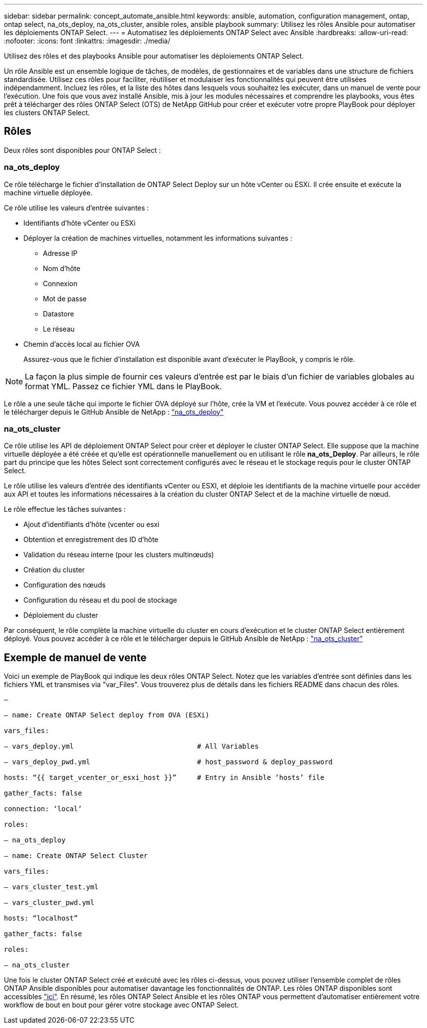 ---
sidebar: sidebar 
permalink: concept_automate_ansible.html 
keywords: ansible, automation, configuration management, ontap, ontap select, na_ots_deploy, na_ots_cluster, ansible roles, ansible playbook 
summary: Utilisez les rôles Ansible pour automatiser les déploiements ONTAP Select. 
---
= Automatisez les déploiements ONTAP Select avec Ansible
:hardbreaks:
:allow-uri-read: 
:nofooter: 
:icons: font
:linkattrs: 
:imagesdir: ./media/


[role="lead"]
Utilisez des rôles et des playbooks Ansible pour automatiser les déploiements ONTAP Select.

Un rôle Ansible est un ensemble logique de tâches, de modèles, de gestionnaires et de variables dans une structure de fichiers standardisée. Utilisez ces rôles pour faciliter, réutiliser et modulaiser les fonctionnalités qui peuvent être utilisées indépendamment. Incluez les rôles, et la liste des hôtes dans lesquels vous souhaitez les exécuter, dans un manuel de vente pour l'exécution. Une fois que vous avez installé Ansible, mis à jour les modules nécessaires et comprendre les playbooks, vous êtes prêt à télécharger des rôles ONTAP Select (OTS) de NetApp GitHub pour créer et exécuter votre propre PlayBook pour déployer les clusters ONTAP Select.



== Rôles

Deux rôles sont disponibles pour ONTAP Select :



=== na_ots_deploy

Ce rôle télécharge le fichier d'installation de ONTAP Select Deploy sur un hôte vCenter ou ESXi. Il crée ensuite et exécute la machine virtuelle déployée.

Ce rôle utilise les valeurs d'entrée suivantes :

* Identifiants d'hôte vCenter ou ESXi
* Déployer la création de machines virtuelles, notamment les informations suivantes :
+
** Adresse IP
** Nom d'hôte
** Connexion
** Mot de passe
** Datastore
** Le réseau


* Chemin d'accès local au fichier OVA
+
Assurez-vous que le fichier d'installation est disponible avant d'exécuter le PlayBook, y compris le rôle.




NOTE: La façon la plus simple de fournir ces valeurs d'entrée est par le biais d'un fichier de variables globales au format YML. Passez ce fichier YML dans le PlayBook.

Le rôle a une seule tâche qui importe le fichier OVA déployé sur l'hôte, crée la VM et l'exécute. Vous pouvez accéder à ce rôle et le télécharger depuis le GitHub Ansible de NetApp : link:https://github.com/netapp-automation/na_ots_deploy["na_ots_deploy"^]



=== na_ots_cluster

Ce rôle utilise les API de déploiement ONTAP Select pour créer et déployer le cluster ONTAP Select. Elle suppose que la machine virtuelle déployée a été créée et qu'elle est opérationnelle manuellement ou en utilisant le rôle *na_ots_Deploy*. Par ailleurs, le rôle part du principe que les hôtes Select sont correctement configurés avec le réseau et le stockage requis pour le cluster ONTAP Select.

Le rôle utilise les valeurs d'entrée des identifiants vCenter ou ESXI, et déploie les identifiants de la machine virtuelle pour accéder aux API et toutes les informations nécessaires à la création du cluster ONTAP Select et de la machine virtuelle de nœud.

Le rôle effectue les tâches suivantes :

* Ajout d'identifiants d'hôte (vcenter ou esxi
* Obtention et enregistrement des ID d'hôte
* Validation du réseau interne (pour les clusters multinœuds)
* Création du cluster
* Configuration des nœuds
* Configuration du réseau et du pool de stockage
* Déploiement du cluster


Par conséquent, le rôle complète la machine virtuelle du cluster en cours d'exécution et le cluster ONTAP Select entièrement déployé. Vous pouvez accéder à ce rôle et le télécharger depuis le GitHub Ansible de NetApp : link:https://github.com/NetApp-Automation/na_ots_cluster["na_ots_cluster"^]



== Exemple de manuel de vente

Voici un exemple de PlayBook qui indique les deux rôles ONTAP Select. Notez que les variables d'entrée sont définies dans les fichiers YML et transmises via "var_Files". Vous trouverez plus de détails dans les fichiers README dans chacun des rôles.

[listing]
----
—

– name: Create ONTAP Select deploy from OVA (ESXi)

vars_files:

– vars_deploy.yml                              # All Variables

– vars_deploy_pwd.yml                          # host_password & deploy_password

hosts: “{{ target_vcenter_or_esxi_host }}”     # Entry in Ansible ‘hosts’ file

gather_facts: false

connection: ‘local’

roles:

– na_ots_deploy

– name: Create ONTAP Select Cluster

vars_files:

– vars_cluster_test.yml

– vars_cluster_pwd.yml

hosts: “localhost”

gather_facts: false

roles:

– na_ots_cluster

----
Une fois le cluster ONTAP Select créé et exécuté avec les rôles ci-dessus, vous pouvez utiliser l'ensemble complet de rôles ONTAP Ansible disponibles pour automatiser davantage les fonctionnalités de ONTAP. Les rôles ONTAP disponibles sont accessibles link:https://github.com/NetApp/ansible["ici"]. En résumé, les rôles ONTAP Select Ansible et les rôles ONTAP vous permettent d'automatiser entièrement votre workflow de bout en bout pour gérer votre stockage avec ONTAP Select.
